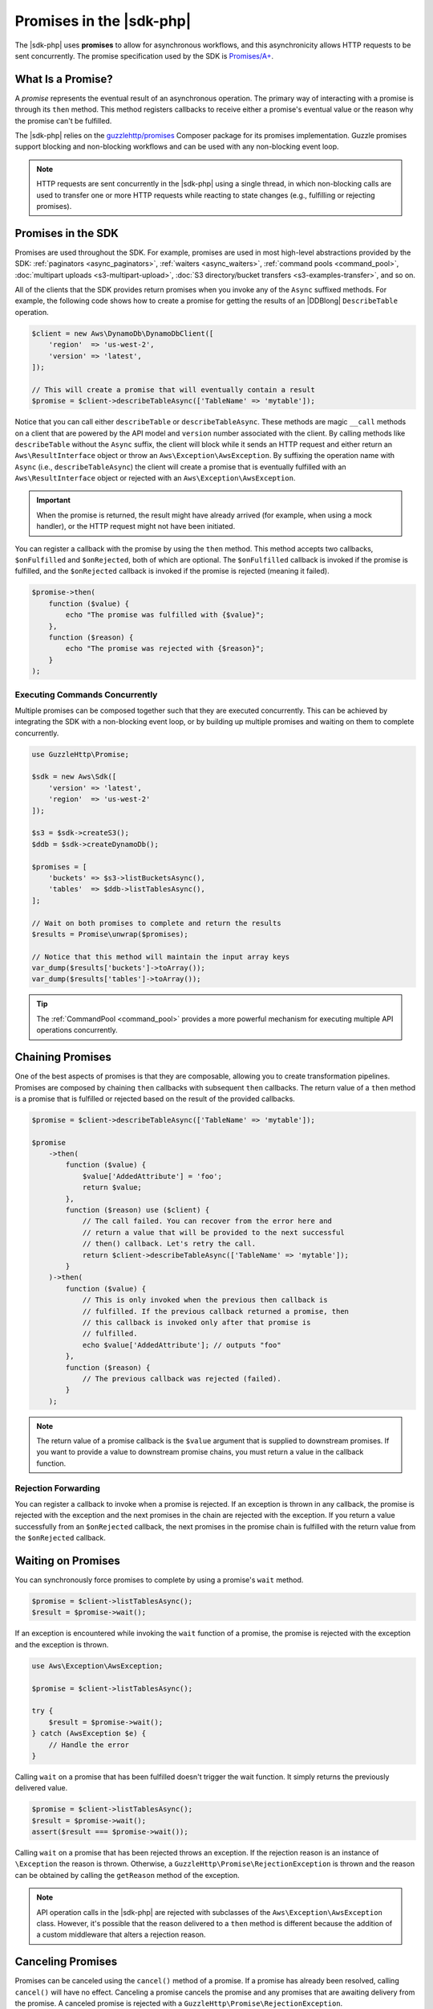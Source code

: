 .. Copyright 2010-2018 Amazon.com, Inc. or its affiliates. All Rights Reserved.

   This work is licensed under a Creative Commons Attribution-NonCommercial-ShareAlike 4.0
   International License (the "License"). You may not use this file except in compliance with the
   License. A copy of the License is located at http://creativecommons.org/licenses/by-nc-sa/4.0/.

   This file is distributed on an "AS IS" BASIS, WITHOUT WARRANTIES OR CONDITIONS OF ANY KIND,
   either express or implied. See the License for the specific language governing permissions and
   limitations under the License.

=========================
Promises in the |sdk-php|
=========================

.. meta::
   :description: Set up asynchronous work flow for AWS SDK for PHP.
   :keywords: AWS SDK for PHP promises, asynchronous AWS SDK for PHP 

The |sdk-php| uses **promises** to allow for asynchronous workflows, and
this asynchronicity allows HTTP requests to be sent concurrently. The promise
specification used by the SDK is `Promises/A+ <https://promisesaplus.com/>`_.

What Is a Promise?
------------------

A *promise* represents the eventual result of an asynchronous operation. The
primary way of interacting with a promise is through its ``then`` method. This method
registers callbacks to receive either a promise's eventual value or the reason
why the promise can't be fulfilled.

The |sdk-php| relies on the `guzzlehttp/promises <https://github.com/guzzle/promises>`_
Composer package for its promises implementation. Guzzle promises support
blocking and non-blocking workflows and can be used with any non-blocking event
loop.

.. note::

    HTTP requests are sent concurrently in the |sdk-php| using a
    single thread, in which non-blocking calls are used to transfer one or more
    HTTP requests while reacting to state changes (e.g., fulfilling or
    rejecting promises).

Promises in the SDK
-------------------

Promises are used throughout the SDK. For example, promises are used in most
high-level abstractions provided by the SDK: :ref:`paginators <async_paginators>`,
:ref:`waiters <async_waiters>`, :ref:`command pools <command_pool>`,
:doc:`multipart uploads <s3-multipart-upload>`,
:doc:`S3 directory/bucket transfers <s3-examples-transfer>`, and so on.

All of the clients that the SDK provides return promises when you invoke any
of the ``Async`` suffixed methods. For example, the following code shows how to
create a promise for getting the results of an |DDBlong| ``DescribeTable``
operation.

.. code-block:: php

    $client = new Aws\DynamoDb\DynamoDbClient([
        'region'  => 'us-west-2',
        'version' => 'latest',
    ]);

    // This will create a promise that will eventually contain a result
    $promise = $client->describeTableAsync(['TableName' => 'mytable']);

Notice that you can call either ``describeTable`` or ``describeTableAsync``.
These methods are magic ``__call`` methods on a client that are powered by the
API model and ``version`` number associated with the client. By calling methods
like ``describeTable`` without the ``Async`` suffix, the client will block
while it sends an HTTP request and either return an ``Aws\ResultInterface``
object or throw an ``Aws\Exception\AwsException``. By suffixing the operation
name with ``Async`` (i.e., ``describeTableAsync``) the client will create a
promise that is eventually fulfilled with an ``Aws\ResultInterface``
object or rejected with an ``Aws\Exception\AwsException``.

.. important::

    When the promise is returned, the result might have already arrived (for
    example, when using a mock handler), or the HTTP request might not have
    been initiated.

You can register a callback with the promise by using the ``then`` method. This
method accepts two callbacks, ``$onFulfilled`` and ``$onRejected``, both of
which are optional. The ``$onFulfilled`` callback is invoked if the promise
is fulfilled, and the ``$onRejected`` callback is invoked if the promise is
rejected (meaning it failed).

.. code-block:: php

    $promise->then(
        function ($value) {
            echo "The promise was fulfilled with {$value}";
        },
        function ($reason) {
            echo "The promise was rejected with {$reason}";
        }
    );

Executing Commands Concurrently
~~~~~~~~~~~~~~~~~~~~~~~~~~~~~~~

Multiple promises can be composed together such that they are executed
concurrently. This can be achieved by integrating the SDK with a non-blocking
event loop, or by building up multiple promises and waiting on them to complete
concurrently.

.. code-block:: php

    use GuzzleHttp\Promise;

    $sdk = new Aws\Sdk([
        'version' => 'latest',
        'region'  => 'us-west-2'
    ]);

    $s3 = $sdk->createS3();
    $ddb = $sdk->createDynamoDb();

    $promises = [
        'buckets' => $s3->listBucketsAsync(),
        'tables'  => $ddb->listTablesAsync(),
    ];

    // Wait on both promises to complete and return the results
    $results = Promise\unwrap($promises);

    // Notice that this method will maintain the input array keys
    var_dump($results['buckets']->toArray());
    var_dump($results['tables']->toArray());

.. tip::

    The :ref:`CommandPool <command_pool>` provides a more powerful
    mechanism for executing multiple API operations concurrently.

Chaining Promises
-----------------

One of the best aspects of promises is that they are composable, allowing you
to create transformation pipelines. Promises are composed by chaining ``then``
callbacks with subsequent ``then`` callbacks. The return value of a ``then``
method is a promise that is fulfilled or rejected based on the result of the
provided callbacks.

.. code-block:: php

    $promise = $client->describeTableAsync(['TableName' => 'mytable']);

    $promise
        ->then(
            function ($value) {
                $value['AddedAttribute'] = 'foo';
                return $value;
            },
            function ($reason) use ($client) {
                // The call failed. You can recover from the error here and
                // return a value that will be provided to the next successful
                // then() callback. Let's retry the call.
                return $client->describeTableAsync(['TableName' => 'mytable']);
            }
        )->then(
            function ($value) {
                // This is only invoked when the previous then callback is
                // fulfilled. If the previous callback returned a promise, then
                // this callback is invoked only after that promise is
                // fulfilled.
                echo $value['AddedAttribute']; // outputs "foo"
            },
            function ($reason) {
                // The previous callback was rejected (failed).
            }
        );

.. note::

    The return value of a promise callback is the ``$value`` argument that
    is supplied to downstream promises. If you want to provide a value to downstream
    promise chains, you must return a value in the callback
    function.

Rejection Forwarding
~~~~~~~~~~~~~~~~~~~~

You can register a callback to invoke when a promise is rejected. If an
exception is thrown in any callback, the promise is rejected with the
exception and the next promises in the chain are rejected with the
exception. If you return a value successfully from an ``$onRejected`` callback,
the next promises in the promise chain is fulfilled with the return
value from the ``$onRejected`` callback.

Waiting on Promises
-------------------

You can synchronously force promises to complete by using a promise's ``wait``
method.

.. code-block:: php

    $promise = $client->listTablesAsync();
    $result = $promise->wait();

If an exception is encountered while invoking the ``wait`` function of a promise,
the promise is rejected with the exception and the exception is thrown.

.. code-block:: php

    use Aws\Exception\AwsException;

    $promise = $client->listTablesAsync();

    try {
        $result = $promise->wait();
    } catch (AwsException $e) {
        // Handle the error
    }

Calling ``wait`` on a promise that has been fulfilled doesn't trigger the wait
function. It simply returns the previously delivered value.

.. code-block:: php

    $promise = $client->listTablesAsync();
    $result = $promise->wait();
    assert($result === $promise->wait());

Calling ``wait`` on a promise that has been rejected throws an exception. If
the rejection reason is an instance of ``\Exception`` the reason is thrown.
Otherwise, a ``GuzzleHttp\Promise\RejectionException`` is thrown and the reason
can be obtained by calling the ``getReason`` method of the exception.

.. note::

    API operation calls in the |sdk-php| are rejected with subclasses of the
    ``Aws\Exception\AwsException`` class. However, it's possible that the
    reason delivered to a ``then`` method is different because the addition of
    a custom middleware that alters a rejection reason.

Canceling Promises
------------------

Promises can be canceled using the ``cancel()`` method of a promise. If a
promise has already been resolved, calling ``cancel()`` will have no
effect. Canceling a promise cancels the promise and any promises that are
awaiting delivery from the promise. A canceled promise is rejected with a
``GuzzleHttp\Promise\RejectionException``.

Combining Promises
------------------

You can combine promises into aggregate promises to build more sophisticated
workflows. The ``guzzlehttp/promise`` package contains various functions that
you can use to combine promises.

You can find the API documentation for all of the promise collection functions
at :aws-php-class:`namespace-GuzzleHttp.Promise </namespace-GuzzleHttp.Promise.html>`.

each and each_limit
~~~~~~~~~~~~~~~~~~~

Use the :ref:`CommandPool <command_pool>` when you have a task queue of
``Aws\CommandInterface`` commands to perform concurrently with a fixed pool
size (the commands can be in memory or yielded by a lazy iterator). The
``CommandPool`` ensures that a fixed number of commands are sent concurrently
until the supplied iterator is exhausted.

The ``CommandPool`` works only with commands that are executed by the same client.
You can use the ``GuzzleHttp\Promise\each_limit`` function to perform send
commands of different clients concurrently using a fixed pool size.

.. code-block:: php

    use GuzzleHttp\Promise;

    $sdk = new Aws\Sdk([
        'version' => 'latest',
        'region'  => 'us-west-2'
    ]);

    $s3 = $sdk->createS3();
    $ddb = $sdk->createDynamoDb();

    // Create a generator that yields promises
    $promiseGenerator = function () use ($s3, $ddb) {
        yield $s3->listBucketsAsync();
        yield $ddb->listTablesAsync();
        // yield other promises as needed...
    };

    // Execute the tasks yielded by the generator concurrently while limiting the
    // maximum number of concurrent promises to 5
    $promise = Promise\each_limit($promiseGenerator(), 5);

    // Waiting on an EachPromise will wait on the entire task queue to complete
    $promise->wait();

Promise Coroutines
~~~~~~~~~~~~~~~~~~

One of the more powerful features of the Guzzle promises library is that it
allows you to use promise coroutines that make writing asynchronous workflows
seem more like writing traditional synchronous workflows. In fact, the |sdk-php|
uses coroutine promises in most of the high-level abstractions.

Imagine you wanted to create several buckets and upload a file to the bucket
when the bucket becomes available, and you'd like to do this all concurrently
so that it happens as fast as possible. You can do this easily by combining
multiple coroutine promises together using the ``all()`` promise function.

.. code-block:: php

    use GuzzleHttp\Promise;

    $uploadFn = function ($bucket) use ($s3Client) {
        return Promise\coroutine(function () use ($bucket, $s3Client) {
            // You can capture the result by yielding inside of parens
            $result = (yield $s3Client->createBucket(['Bucket' => $bucket]));
            // Wait on the bucket to be available
            $waiter = $s3Client->getWaiter('BucketExists', ['Bucket' => $bucket]);
            // Wait until the bucket exists
            yield $waiter->promise();
            // Upload a file to the bucket
            yield $s3Client->putObjectAsync([
                'Bucket' => $bucket,
                'Key'    => '_placeholder',
                'Body'   => 'Hi!'
            ]);
        });
    };

    // Create the following buckets
    $buckets = ['foo', 'baz', 'bar'];
    $promises = [];

    // Build an array of promises
    foreach ($buckets as $bucket) {
        $promises[] = $uploadFn($bucket);
    }

    // Aggregate the promises into a single "all" promise
    $aggregate = Promise\all($promises);

    // You can then() off of this promise or synchronously wait
    $aggregate->wait();
